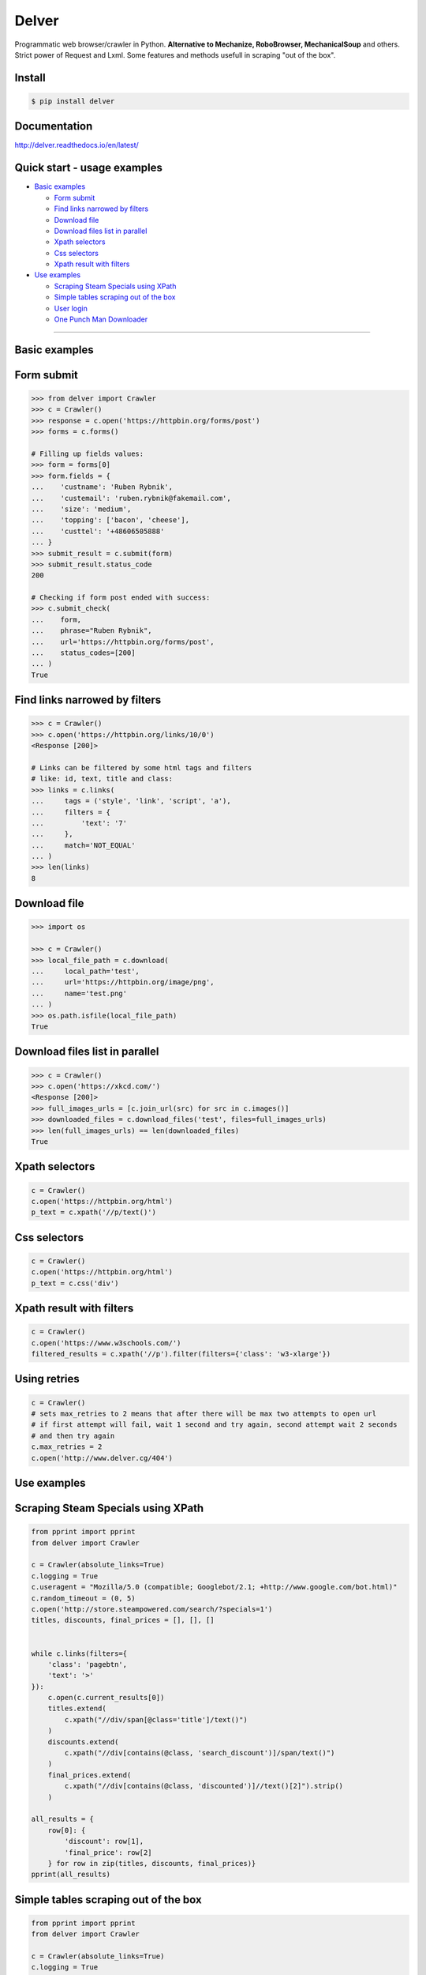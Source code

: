 Delver
======

Programmatic web browser/crawler in Python. **Alternative to Mechanize,
RoboBrowser, MechanicalSoup** and others. Strict power of Request and
Lxml. Some features and methods usefull in scraping "out of the box".

Install
-------

.. code:: shell

    $ pip install delver

Documentation
-------------

http://delver.readthedocs.io/en/latest/

Quick start - usage examples
----------------------------

-  `Basic examples <#basic-examples>`__

   -  `Form submit <#form-submit>`__
   -  `Find links narrowed by
      filters <#find-links-narrowed-by-filters>`__
   -  `Download file <#download-file>`__
   -  `Download files list in
      parallel <#download-files-list-in-parallel>`__
   -  `Xpath selectors <#xpath-selectors>`__
   -  `Css selectors <#css-selectors>`__
   -  `Xpath result with filters <#xpath-result-with-filters>`__

-  `Use examples <#use-examples>`__

   -  `Scraping Steam Specials using
      XPath <#scraping-steam-specials-using-xpath>`__
   -  `Simple tables scraping out of the
      box <#simple-tables-scraping-out-of-the-box>`__
   -  `User login <#user-login>`__
   -  `One Punch Man Downloader <#one-punch-man-downloader>`__

--------------

Basic examples
--------------

Form submit
-----------

.. code:: python


            >>> from delver import Crawler
            >>> c = Crawler()
            >>> response = c.open('https://httpbin.org/forms/post')
            >>> forms = c.forms()

            # Filling up fields values:
            >>> form = forms[0]
            >>> form.fields = {
            ...    'custname': 'Ruben Rybnik',
            ...    'custemail': 'ruben.rybnik@fakemail.com',
            ...    'size': 'medium',
            ...    'topping': ['bacon', 'cheese'],
            ...    'custtel': '+48606505888'
            ... }
            >>> submit_result = c.submit(form)
            >>> submit_result.status_code
            200

            # Checking if form post ended with success:
            >>> c.submit_check(
            ...    form,
            ...    phrase="Ruben Rybnik",
            ...    url='https://httpbin.org/forms/post',
            ...    status_codes=[200]
            ... )
            True

Find links narrowed by filters
------------------------------

.. code:: python


            >>> c = Crawler()
            >>> c.open('https://httpbin.org/links/10/0')
            <Response [200]>

            # Links can be filtered by some html tags and filters
            # like: id, text, title and class:
            >>> links = c.links(
            ...     tags = ('style', 'link', 'script', 'a'),
            ...     filters = {
            ...         'text': '7'
            ...     },
            ...     match='NOT_EQUAL'
            ... )
            >>> len(links)
            8

Download file
-------------

.. code:: python


            >>> import os

            >>> c = Crawler()
            >>> local_file_path = c.download(
            ...     local_path='test',
            ...     url='https://httpbin.org/image/png',
            ...     name='test.png'
            ... )
            >>> os.path.isfile(local_file_path)
            True

Download files list in parallel
-------------------------------

.. code:: python


            >>> c = Crawler()
            >>> c.open('https://xkcd.com/')
            <Response [200]>
            >>> full_images_urls = [c.join_url(src) for src in c.images()]
            >>> downloaded_files = c.download_files('test', files=full_images_urls)
            >>> len(full_images_urls) == len(downloaded_files)
            True

Xpath selectors
---------------

.. code:: python


            c = Crawler()
            c.open('https://httpbin.org/html')
            p_text = c.xpath('//p/text()')

Css selectors
-------------

.. code:: python


            c = Crawler()
            c.open('https://httpbin.org/html')
            p_text = c.css('div')

Xpath result with filters
-------------------------

.. code:: python


            c = Crawler()
            c.open('https://www.w3schools.com/')
            filtered_results = c.xpath('//p').filter(filters={'class': 'w3-xlarge'})

Using retries
-------------

.. code:: python


            c = Crawler()
            # sets max_retries to 2 means that after there will be max two attempts to open url
            # if first attempt will fail, wait 1 second and try again, second attempt wait 2 seconds
            # and then try again
            c.max_retries = 2
            c.open('http://www.delver.cg/404')

Use examples
------------

Scraping Steam Specials using XPath
-----------------------------------

.. code:: python


        from pprint import pprint
        from delver import Crawler

        c = Crawler(absolute_links=True)
        c.logging = True
        c.useragent = "Mozilla/5.0 (compatible; Googlebot/2.1; +http://www.google.com/bot.html)"
        c.random_timeout = (0, 5)
        c.open('http://store.steampowered.com/search/?specials=1')
        titles, discounts, final_prices = [], [], []


        while c.links(filters={
            'class': 'pagebtn',
            'text': '>'
        }):
            c.open(c.current_results[0])
            titles.extend(
                c.xpath("//div/span[@class='title']/text()")
            )
            discounts.extend(
                c.xpath("//div[contains(@class, 'search_discount')]/span/text()")
            )
            final_prices.extend(
                c.xpath("//div[contains(@class, 'discounted')]//text()[2]").strip()
            )

        all_results = {
            row[0]: {
                'discount': row[1],
                'final_price': row[2]
            } for row in zip(titles, discounts, final_prices)}
        pprint(all_results)

Simple tables scraping out of the box
-------------------------------------

.. code:: python


        from pprint import pprint
        from delver import Crawler

        c = Crawler(absolute_links=True)
        c.logging = True
        c.useragent = "Mozilla/5.0 (compatible; Googlebot/2.1; +http://www.google.com/bot.html)"
        c.open("http://www.boxofficemojo.com/daily/")
        pprint(c.tables())

User login
----------

.. code:: python



        from delver import Crawler

        c = Crawler()
        c.useragent = (
            "Mozilla/5.0 (Windows NT 10.0; Win64; x64) AppleWebKit/537.36 (KHTML, like Gecko) "
            "Chrome/60.0.3112.90 Safari/537.36"
        )
        c.random_timeout = (0, 5)
        c.open('http://testing-ground.scraping.pro/login')
        forms = c.forms()
        if forms:
            login_form = forms[0]
            login_form.fields = {
                'usr': 'admin',
                'pwd': '12345'
            }
            c.submit(login_form)
            success_check = c.submit_check(
                login_form,
                phrase='WELCOME :)',
                status_codes=[200]
            )
            print(success_check)

One Punch Man Downloader
------------------------

.. code:: python


        import os
        from delver import Crawler

        class OnePunchManDownloader:
            """Downloads One Punch Man free manga chapers to local directories.
            Uses one main thread for scraper with random timeout.
            Uses 20 threads just for image downloads.
            """
            def __init__(self):
                self._target_directory = 'one_punch_man'
                self._start_url = "http://m.mangafox.me/manga/onepunch_man_one/"
                self.crawler = Crawler()
                self.crawler.random_timeout = (0, 5)
                self.crawler.useragent = "Googlebot-Image/1.0"

            def run(self):
                self.crawler.open(self._start_url)
                for link in self.crawler.links(filters={'text': 'Ch '}, match='IN'):
                    self.download_images(link)

            def download_images(self, link):
                target_path = '{}/{}'.format(self._target_directory, link.split('/')[-2])
                full_chapter_url = link.replace('/manga/', '/roll_manga/')
                self.crawler.open(full_chapter_url)
                images = self.crawler.xpath("//img[@class='reader-page']/@data-original")
                os.makedirs(target_path, exist_ok=True)
                self.crawler.download_files(target_path, files=images, workers=20)


        downloader = OnePunchManDownloader()
        downloader.run()


=======
History
=======

0.1.3 (2017-10-03)
------------------

* First release on PyPI.


